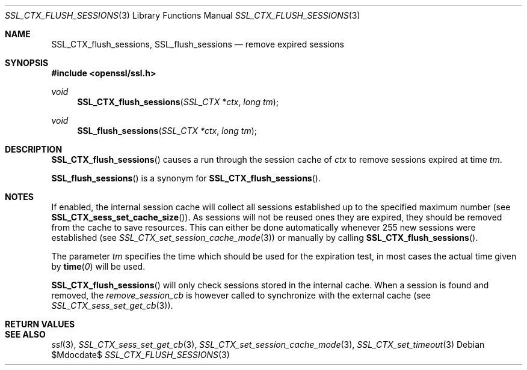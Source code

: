 .Dd $Mdocdate$
.Dt SSL_CTX_FLUSH_SESSIONS 3
.Os
.Sh NAME
.Nm SSL_CTX_flush_sessions ,
.Nm SSL_flush_sessions
.Nd remove expired sessions
.Sh SYNOPSIS
.In openssl/ssl.h
.Ft void
.Fn SSL_CTX_flush_sessions "SSL_CTX *ctx" "long tm"
.Ft void
.Fn SSL_flush_sessions "SSL_CTX *ctx" "long tm"
.Sh DESCRIPTION
.Fn SSL_CTX_flush_sessions
causes a run through the session cache of
.Fa ctx
to remove sessions expired at time
.Fa tm .
.Pp
.Fn SSL_flush_sessions
is a synonym for
.Fn SSL_CTX_flush_sessions .
.Sh NOTES
If enabled, the internal session cache will collect all sessions established
up to the specified maximum number (see
.Fn SSL_CTX_sess_set_cache_size ) .
As sessions will not be reused ones they are expired, they should be
removed from the cache to save resources.
This can either be done automatically whenever 255 new sessions were
established (see
.Xr SSL_CTX_set_session_cache_mode 3 )
or manually by calling
.Fn SSL_CTX_flush_sessions .
.Pp
The parameter
.Fa tm
specifies the time which should be used for the
expiration test, in most cases the actual time given by
.Fn time 0
will be used.
.Pp
.Fn SSL_CTX_flush_sessions
will only check sessions stored in the internal cache.
When a session is found and removed, the
.Va remove_session_cb
is however called to synchronize with the external cache (see
.Xr SSL_CTX_sess_set_get_cb 3 ) .
.Sh RETURN VALUES
.Sh SEE ALSO
.Xr ssl 3 ,
.Xr SSL_CTX_sess_set_get_cb 3 ,
.Xr SSL_CTX_set_session_cache_mode 3 ,
.Xr SSL_CTX_set_timeout 3
